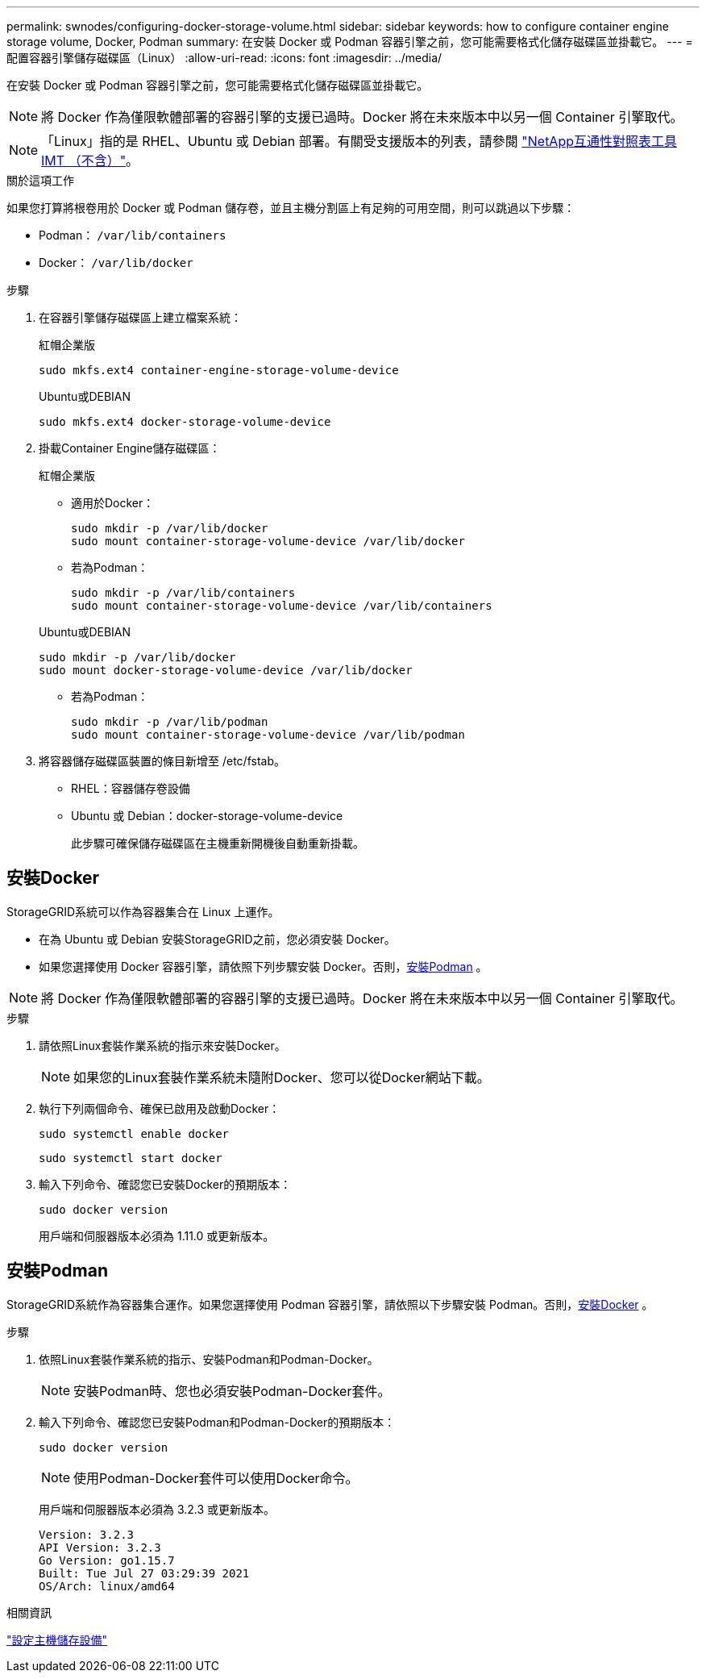 ---
permalink: swnodes/configuring-docker-storage-volume.html 
sidebar: sidebar 
keywords: how to configure container engine storage volume, Docker, Podman 
summary: 在安裝 Docker 或 Podman 容器引擎之前，您可能需要格式化儲存磁碟區並掛載它。 
---
= 配置容器引擎儲存磁碟區（Linux）
:allow-uri-read: 
:icons: font
:imagesdir: ../media/


[role="lead"]
在安裝 Docker 或 Podman 容器引擎之前，您可能需要格式化儲存磁碟區並掛載它。


NOTE: 將 Docker 作為僅限軟體部署的容器引擎的支援已過時。Docker 將在未來版本中以另一個 Container 引擎取代。


NOTE: 「Linux」指的是 RHEL、Ubuntu 或 Debian 部署。有關受支援版本的列表，請參閱 https://imt.netapp.com/matrix/#welcome["NetApp互通性對照表工具IMT （不含）"^]。

.關於這項工作
如果您打算將根卷用於 Docker 或 Podman 儲存卷，並且主機分割區上有足夠的可用空間，則可以跳過以下步驟：

* Podman： `/var/lib/containers`
* Docker： `/var/lib/docker`


.步驟
. 在容器引擎儲存磁碟區上建立檔案系統：
+
[role="tabbed-block"]
====
.紅帽企業版
--
[listing]
----
sudo mkfs.ext4 container-engine-storage-volume-device
----
--
.Ubuntu或DEBIAN
--
[listing]
----
sudo mkfs.ext4 docker-storage-volume-device
----
--
====
. 掛載Container Engine儲存磁碟區：
+
[role="tabbed-block"]
====
.紅帽企業版
--
** 適用於Docker：
+
[listing]
----
sudo mkdir -p /var/lib/docker
sudo mount container-storage-volume-device /var/lib/docker
----
** 若為Podman：
+
[listing]
----
sudo mkdir -p /var/lib/containers
sudo mount container-storage-volume-device /var/lib/containers
----


--
.Ubuntu或DEBIAN
--
[listing]
----
sudo mkdir -p /var/lib/docker
sudo mount docker-storage-volume-device /var/lib/docker
----
** 若為Podman：
+
[listing]
----
sudo mkdir -p /var/lib/podman
sudo mount container-storage-volume-device /var/lib/podman
----


--
====
. 將容器儲存磁碟區裝置的條目新增至 /etc/fstab。
+
** RHEL：容器儲存卷設備
** Ubuntu 或 Debian：docker-storage-volume-device
+
此步驟可確保儲存磁碟區在主機重新開機後自動重新掛載。







== 安裝Docker

StorageGRID系統可以作為容器集合在 Linux 上運作。

* 在為 Ubuntu 或 Debian 安裝StorageGRID之前，您必須安裝 Docker。
* 如果您選擇使用 Docker 容器引擎，請依照下列步驟安裝 Docker。否則，<<install-podman-rhel,安裝Podman>> 。



NOTE: 將 Docker 作為僅限軟體部署的容器引擎的支援已過時。Docker 將在未來版本中以另一個 Container 引擎取代。

.步驟
. 請依照Linux套裝作業系統的指示來安裝Docker。
+

NOTE: 如果您的Linux套裝作業系統未隨附Docker、您可以從Docker網站下載。

. 執行下列兩個命令、確保已啟用及啟動Docker：
+
[listing]
----
sudo systemctl enable docker
----
+
[listing]
----
sudo systemctl start docker
----
. 輸入下列命令、確認您已安裝Docker的預期版本：
+
[listing]
----
sudo docker version
----
+
用戶端和伺服器版本必須為 1.11.0 或更新版本。





== 安裝Podman

StorageGRID系統作為容器集合運作。如果您選擇使用 Podman 容器引擎，請依照以下步驟安裝 Podman。否則，<<安裝Docker,安裝Docker>> 。

.步驟
. 依照Linux套裝作業系統的指示、安裝Podman和Podman-Docker。
+

NOTE: 安裝Podman時、您也必須安裝Podman-Docker套件。

. 輸入下列命令、確認您已安裝Podman和Podman-Docker的預期版本：
+
[listing]
----
sudo docker version
----
+

NOTE: 使用Podman-Docker套件可以使用Docker命令。

+
用戶端和伺服器版本必須為 3.2.3 或更新版本。

+
[listing]
----
Version: 3.2.3
API Version: 3.2.3
Go Version: go1.15.7
Built: Tue Jul 27 03:29:39 2021
OS/Arch: linux/amd64
----


.相關資訊
link:configuring-host-storage.html["設定主機儲存設備"]

